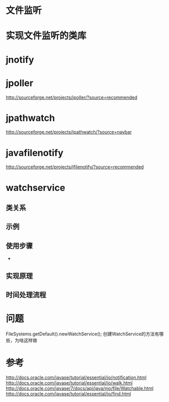 #+STARTUP: showall

* 文件监听

* 实现文件监听的类库

* jnotify

* jpoller
http://sourceforge.net/projects/jpoller/?source=recommended

* jpathwatch
http://sourceforge.net/projects/jpathwatch/?source=navbar

* javafilenotify
http://sourceforge.net/projects/jfilenotify/?source=recommended

* watchservice
** 类关系

** 示例

** 使用步骤
- 
** 实现原理

** 时间处理流程

* 问题
FileSystems.getDefault().newWatchService(); 创建WatchService的方法有哪些，为啥这样做



* 参考
http://docs.oracle.com/javase/tutorial/essential/io/notification.html
http://docs.oracle.com/javase/tutorial/essential/io/walk.html
http://docs.oracle.com/javase/7/docs/api/java/nio/file/Watchable.html
http://docs.oracle.com/javase/tutorial/essential/io/find.html

